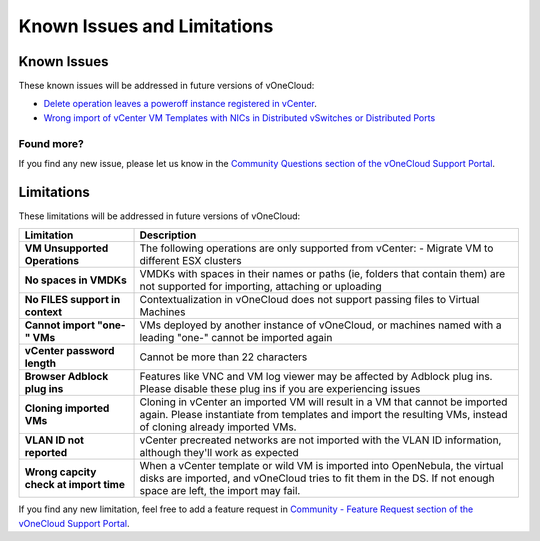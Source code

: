 .. _known_issues:

============================
Known Issues and Limitations
============================

Known Issues
================================================================================

These known issues will be addressed in future versions of vOneCloud:

* `Delete operation leaves a poweroff instance registered in vCenter <http://dev.opennebula.org/issues/4648>`__.
* `Wrong import of vCenter VM Templates with NICs in Distributed vSwitches or Distributed Ports <https://dev.opennebula.org/issues/5246>`__

Found more?
-----------

If you find any new issue, please let us know in the `Community Questions section of the vOneCloud Support Portal <https://support.vonecloud.com/hc/communities/public/questions>`__.

.. _limitations:

Limitations
================================================================================

These limitations will be addressed in future versions of vOneCloud:

+----------------------------------------+-----------------------------------------------------------------------------------------------------------------------------------------------------------------------------------------------+
|             **Limitation**             |                                                                                        **Description**                                                                                        |
+----------------------------------------+-----------------------------------------------------------------------------------------------------------------------------------------------------------------------------------------------+
| **VM Unsupported Operations**          | The following operations are only supported from vCenter:                                                                                                                                     |
|                                        | - Migrate VM to different ESX clusters                                                                                                                                                        |
+----------------------------------------+-----------------------------------------------------------------------------------------------------------------------------------------------------------------------------------------------+
| **No spaces in VMDKs**                 | VMDKs with spaces in their names or paths (ie, folders that contain them) are not supported for importing, attaching or uploading                                                             |
+----------------------------------------+-----------------------------------------------------------------------------------------------------------------------------------------------------------------------------------------------+
| **No FILES support in context**        | Contextualization in vOneCloud does not support passing files to Virtual Machines                                                                                                             |
+----------------------------------------+-----------------------------------------------------------------------------------------------------------------------------------------------------------------------------------------------+
| **Cannot import "one-" VMs**           | VMs deployed by another instance of vOneCloud, or machines named with a leading "one-" cannot be imported again                                                                               |
+----------------------------------------+-----------------------------------------------------------------------------------------------------------------------------------------------------------------------------------------------+
| **vCenter password length**            | Cannot be more than 22 characters                                                                                                                                                             |
+----------------------------------------+-----------------------------------------------------------------------------------------------------------------------------------------------------------------------------------------------+
| **Browser Adblock plug ins**           | Features like VNC and VM log viewer may be affected by Adblock plug ins. Please disable these plug ins if you are experiencing issues                                                         |
+----------------------------------------+-----------------------------------------------------------------------------------------------------------------------------------------------------------------------------------------------+
| **Cloning imported VMs**               | Cloning in vCenter an imported VM will result in a VM that cannot be imported again. Please instantiate from templates and import the resulting VMs, instead of cloning already imported VMs. |
+----------------------------------------+-----------------------------------------------------------------------------------------------------------------------------------------------------------------------------------------------+
| **VLAN ID not reported**               | vCenter precreated networks are not imported with the VLAN ID information, although they'll work as expected                                                                                  |
+----------------------------------------+-----------------------------------------------------------------------------------------------------------------------------------------------------------------------------------------------+
| **Wrong capcity check at import time** | When a vCenter template or wild VM is imported into OpenNebula, the virtual disks are imported, and vOneCloud tries to fit them in the DS. If not enough space are left, the import may fail. |
+----------------------------------------+-----------------------------------------------------------------------------------------------------------------------------------------------------------------------------------------------+


If you find any new limitation, feel free to add a feature request in `Community - Feature Request section of the vOneCloud Support Portal <https://support.vonecloud.com/hc/communities/public/topics/200215442-Community-Feature-Requests>`__.
